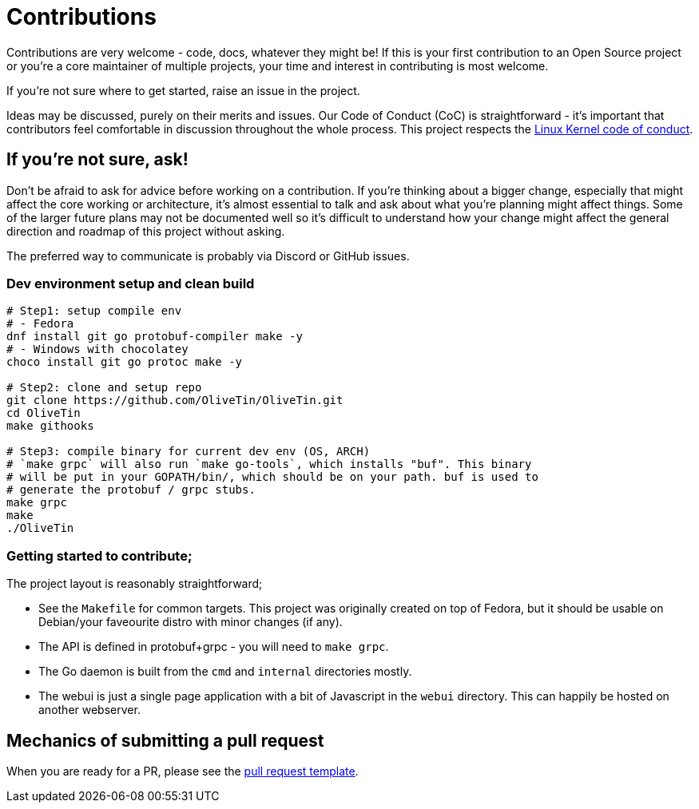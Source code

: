 = Contributions

Contributions are very welcome - code, docs, whatever they might be! If this is
your first contribution to an Open Source project or you're a core maintainer
of multiple projects, your time and interest in contributing is most welcome.

If you're not sure where to get started, raise an issue in the project.

Ideas may be discussed, purely on their merits and issues. Our Code of Conduct
(CoC) is straightforward - it's important that contributors feel comfortable in
discussion throughout the whole process. This project respects the
link:https://www.kernel.org/doc/html/latest/process/code-of-conduct.html[Linux Kernel code of conduct].

== If you're not sure, ask!

Don't be afraid to ask for advice before working on a
contribution. If you're thinking about a bigger change, especially that might
affect the core working or architecture, it's almost essential to talk and ask
about what you're planning might affect things. Some of the larger future plans may not be
documented well so it's difficult to understand how your change might affect
the general direction and roadmap of this project without asking.

The preferred way to communicate is probably via Discord or GitHub issues.

=== Dev environment setup and clean build

```
# Step1: setup compile env
# - Fedora
dnf install git go protobuf-compiler make -y
# - Windows with chocolatey
choco install git go protoc make -y

# Step2: clone and setup repo
git clone https://github.com/OliveTin/OliveTin.git
cd OliveTin
make githooks

# Step3: compile binary for current dev env (OS, ARCH)
# `make grpc` will also run `make go-tools`, which installs "buf". This binary
# will be put in your GOPATH/bin/, which should be on your path. buf is used to
# generate the protobuf / grpc stubs.
make grpc
make
./OliveTin
```

=== Getting started to contribute;

The project layout is reasonably straightforward;

* See the `Makefile` for common targets. This project was originally created on top of Fedora, but it should be usable on Debian/your faveourite distro with minor changes (if any).
* The API is defined in protobuf+grpc - you will need to `make grpc`.
* The Go daemon is built from the `cmd` and `internal` directories mostly.
* The webui is just a single page application with a bit of Javascript in the `webui` directory. This can happily be hosted on another webserver.

== Mechanics of submitting a pull request

When you are ready for a PR, please see the link:.github/PULL_REQUEST_TEMPLATE.md[pull request template].
